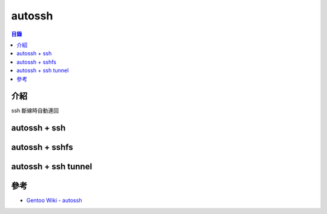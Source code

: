 ========================================
autossh
========================================


.. contents:: 目錄


介紹
========================================

ssh 斷線時自動連回



autossh + ssh
========================================



autossh + sshfs
========================================



autossh + ssh tunnel
========================================



參考
========================================

* `Gentoo Wiki - autossh <https://wiki.gentoo.org/wiki/Autossh>`_
